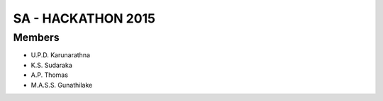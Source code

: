###################
SA - HACKATHON 2015
###################

*******************
Members
*******************

- U.P.D. Karunarathna
- K.S. Sudaraka
- A.P. Thomas
- M.A.S.S. Gunathilake

